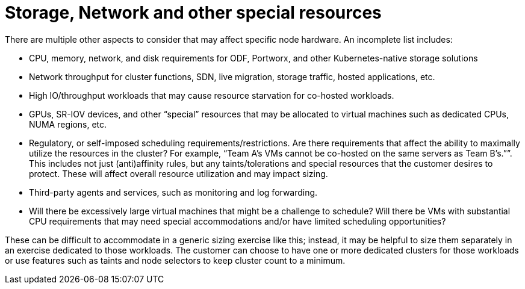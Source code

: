 = Storage, Network and other special resources

There are multiple other aspects to consider that may affect specific node hardware.
An incomplete list includes:

* CPU, memory, network, and disk requirements for ODF, Portworx, and other Kubernetes-native storage solutions
* Network throughput for cluster functions, SDN, live migration, storage traffic, hosted applications, etc.
* High IO/throughput workloads that may cause resource starvation for co-hosted workloads.
* GPUs, SR-IOV devices, and other “special” resources that may be allocated to virtual machines such as dedicated CPUs, NUMA regions, etc.
* Regulatory, or self-imposed scheduling requirements/restrictions.
Are there requirements that affect the ability to maximally utilize the resources in the cluster?
For example, “Team A’s VMs cannot be co-hosted on the same servers as Team B’s.””.
This includes not just (anti)affinity rules, but any taints/tolerations and special resources that the customer desires to protect.
These will affect overall resource utilization and may impact sizing.
* Third-party agents and services, such as monitoring and log forwarding.
* Will there be excessively large virtual machines that might be a challenge to schedule?
Will there be VMs with substantial CPU requirements that may need special accommodations and/or have limited scheduling opportunities?

These can be difficult to accommodate in a generic sizing exercise like this; instead, it may be helpful to size them separately in an exercise dedicated to those workloads.
The customer can choose to have one or more dedicated clusters for those workloads or use features such as taints and node selectors to keep cluster count to a minimum.

